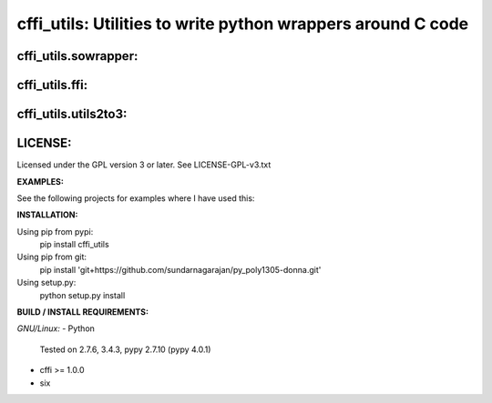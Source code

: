 ============================================================
cffi_utils: Utilities to write python wrappers around C code
============================================================

cffi_utils.sowrapper:
---------------------

.. code-block:: text
    get_lib_ffi_resource(module_name, libpath, c_hdr)
        module_name-->str: module name to retrieve resource
        libpath-->str: shared library filename with optional path
        c_hdr-->str: C-style header definitions for functions to wrap
        Returns-->(ffi, lib)
        
        The 'clobbered' paths are tried FIRST, falling back to trying the
            unchanged libpath
        For generating the 'clobbered' filenames,libpath has to end in '.so'
        
        Use this method when you are loading a package-specific shared library
        If you want to load a system-wide shared library, use get_lib_ffi_shared
        instead
    
    get_lib_ffi_shared(libpath, c_hdr)
        libpath-->str: shared library filename with optional path
        c_hdr-->str: C-style header definitions for functions to wrap
        Returns-->(ffi, lib)



cffi_utils.ffi:
---------------

.. code-block:: text
    class FFIExt(cffi.api.FFI)
        get_buffer(self, *args)
            all args-->_cffi_backend.CDataOwn
            Must be a pointer or an array
            Returns-->buffer (if a SINGLE argument was provided)
                  LIST of buffer (if a args was a tuple or list)

        get_bytes(self, *args)
            all args-->_cffi_backend.CDataOwn
            Must be a pointer or an array
            Returns-->bytes (if a SINGLE argument was provided)
                  LIST of bytes (if a args was a tuple or list)

        get_cdata(self, *args)
            all args-->_cffi_backend.buffer
            Returns-->cdata (if a SINGLE argument was provided)
                  LIST of cdata (if a args was a tuple or list)



cffi_utils.utils2to3:
---------------------

.. code-block:: text
    toBytes(s)
        s-->str / bytes
        Returns-->bytes (Py2/3 compatible)

    fromBytes(b)
        b-->bytes / str
        Returns-->str (Py2/3 compatible)

    chr(x)
        Returns-->str (Py2/3 compatible)
    ord(x)
        Returns-->int (Py2/3 compatible)

    decode(s, encoding='latin-1')
    encode(s, encoding='latin-1')
    
    
    Function decorators - converts all inputs / outputs
        inputFromBytes(func, *args, **kwargs)
        inputToBytes(func, *args, **kwargs)
        outputFromBytes(func, *args, **kwargs)
        outputToBytes(func, *args, **kwargs)
    

LICENSE:
--------
Licensed under the GPL version 3 or later. See LICENSE-GPL-v3.txt


**EXAMPLES:**

See the following projects for examples where I have used this:



**INSTALLATION:**

Using pip from pypi:
    pip install cffi_utils

Using pip from git:
    pip install 'git+https://github.com/sundarnagarajan/py_poly1305-donna.git'

Using setup.py:
    python setup.py install

**BUILD / INSTALL REQUIREMENTS:**

*GNU/Linux:*
- Python
  Tested on 2.7.6, 3.4.3, pypy 2.7.10 (pypy 4.0.1)
- cffi >= 1.0.0
- six
